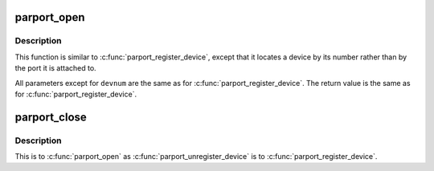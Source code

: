.. -*- coding: utf-8; mode: rst -*-
.. src-file: drivers/parport/daisy.c

.. _`parport_open`:

parport_open
============

.. c:function:: struct pardevice *parport_open(int devnum, const char *name)

    find a device by canonical device number

    :param int devnum:
        canonical device number

    :param const char \*name:
        name to associate with the device

.. _`parport_open.description`:

Description
-----------

This function is similar to \ :c:func:`parport_register_device`\ , except
that it locates a device by its number rather than by the port
it is attached to.

All parameters except for \ ``devnum``\  are the same as for
\ :c:func:`parport_register_device`\ .  The return value is the same as
for \ :c:func:`parport_register_device`\ .

.. _`parport_close`:

parport_close
=============

.. c:function:: void parport_close(struct pardevice *dev)

    close a device opened with \ :c:func:`parport_open`\ 

    :param struct pardevice \*dev:
        device to close

.. _`parport_close.description`:

Description
-----------

This is to \ :c:func:`parport_open`\  as \ :c:func:`parport_unregister_device`\  is to
\ :c:func:`parport_register_device`\ .

.. This file was automatic generated / don't edit.

